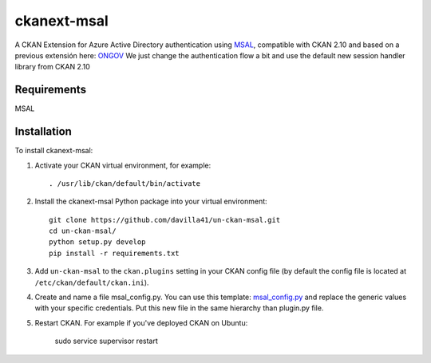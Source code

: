 =============
ckanext-msal
=============

.. Put a description of your extension here:
   What does it do? What features does it have?
   Consider including some screenshots or embedding a video!
A CKAN Extension for Azure Active Directory authentication using `MSAL <https://github.com/AzureAD/microsoft-authentication-library-for-js/wiki/MSAL-Installation>`_, compatible with CKAN 2.10 and based on a previous extensión here: `ONGOV <https://github.com/ongov/ckanext-msal>`_
We just change the authentication flow a bit and use the default new session handler library from CKAN 2.10

------------
Requirements
------------

MSAL

------------
Installation
------------

To install ckanext-msal:

1. Activate your CKAN virtual environment, for example::

     . /usr/lib/ckan/default/bin/activate

2. Install the ckanext-msal Python package into your virtual environment::

     git clone https://github.com/davilla41/un-ckan-msal.git
     cd un-ckan-msal/
     python setup.py develop
     pip install -r requirements.txt

3. Add ``un-ckan-msal`` to the ``ckan.plugins`` setting in your CKAN
   config file (by default the config file is located at
   ``/etc/ckan/default/ckan.ini``).

4. Create and name a file msal_config.py. You can use this template: `msal_config.py <https://github.com/ongov/ckanext-msal/blob/ckan_2.9.7_compatible/ckanext/msal/msal_config.py>`_ and replace the generic values with your specific credentials. Put this new file in the same hierarchy than plugin.py file.

5.  Restart CKAN. For example if you've deployed CKAN on Ubuntu:

     sudo service supervisor restart

